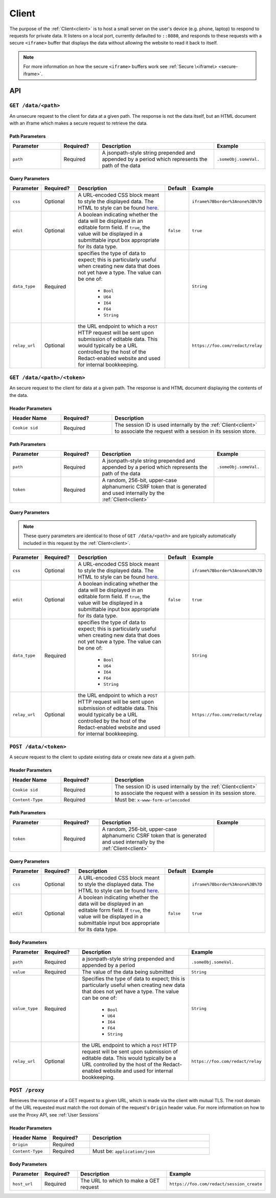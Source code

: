 ========
 Client
========

.. _client:

The purpose of the :ref:`Client<client>` is to host a small server on the
user's device (e.g. phone, laptop) to respond to requests for private
data. It listens on a local port, currently defaulted to
``::8080``, and responds to these requests with a secure ``<iframe>``
buffer that displays the data without allowing the website to read
it back to itself.

.. note:: For more information on how the secure ``<iframe>`` buffers
   work see :ref:`Secure \<iframe\> <secure-iframe>`.

API
---

``GET /data/<path>``
^^^^^^^^^^^^^^^^^^^^

An unsecure request to the client for data at a given path. The response is not the data itself, but an HTML document with an iframe which makes a secure request to retrieve the data.

Path Parameters
~~~~~~~~~~~~~~~

.. list-table::
   :widths: 20 15 45 20
   :header-rows: 1

   * - Parameter
     - Required?
     - Description
     - Example
   * - ``path``
     - Required
     - A jsonpath-style string prepended and appended by a period which represents the path of the data
     - ``.someObj.someVal.``
    
Query Parameters
~~~~~~~~~~~~~~~~

.. list-table::
   :widths: 10 15 45 10 30
   :header-rows: 1

   * - Parameter
     - Required?
     - Description
     - Default
     - Example
   * - ``css``
     - Optional
     - A URL-encoded CSS block meant to style the displayed data. The HTML to style can be found `here`_.
     -
     - ``iframe%7Bborder%3Anone%3B%7D``
   * - ``edit``
     - Optional
     - A boolean indicating whether the data will be displayed in an editable form field.  If ``true``, the value will be displayed in a submittable input box appropriate for its data type.
     - ``false``
     - ``true``
   * - ``data_type``
     - Required
     - specifies the type of data to expect; this is particularly useful when creating new data that does not yet have a type. The value can be one of:

          * ``Bool``
          * ``U64``
          * ``I64``
          * ``F64``
          * ``String``
     -
     - ``String``
   * - ``relay_url``
     - Optional
     - the URL endpoint to which a ``POST`` HTTP request will be sent upon submission of editable data. This would typically be a URL controlled by the host of the Redact-enabled website and used for internal bookkeeping.
     -
     - ``https://foo.com/redact/relay``

.. _here: https://github.com/pauwels-labs/redact-client/tree/main/static/secure.handlebars

``GET /data/<path>/<token>``
^^^^^^^^^^^^^^^^^^^^^^^^^^^^

An secure request to the client for data at a given path. The response is and HTML document displaying the contents of the data.

Header Parameters
~~~~~~~~~~~~~~~~~

.. list-table::
   :widths: 20 20 60
   :header-rows: 1

   * - Header Name
     - Required?
     - Description
   * - ``Cookie sid``
     - Required
     - The session ID is used internally by the :ref:`Client<client>` to associate the request with a session in its session store.

Path Parameters
~~~~~~~~~~~~~~~

.. list-table::
   :widths: 20 15 45 20
   :header-rows: 1

   * - Parameter
     - Required?
     - Description
     - Example
   * - ``path``
     - Required
     - A jsonpath-style string prepended and appended by a period which represents the path of the data
     - ``.someObj.someVal.``
   * - ``token``
     - Required
     - A random, 256-bit, upper-case alphanumeric CSRF token that is generated and used internally by the :ref:`Client<client>`
     -

Query Parameters
~~~~~~~~~~~~~~~~

.. note:: These query parameters are identical to those of ``GET /data/<path>``
   and are typically automatically included in this request by the :ref:`Client<client>`.

.. list-table::
   :widths: 10 15 45 10 30
   :header-rows: 1

   * - Parameter
     - Required?
     - Description
     - Default
     - Example
   * - ``css``
     - Optional
     - A URL-encoded CSS block meant to style the displayed data. The HTML to style can be found `here`_.
     -
     - ``iframe%7Bborder%3Anone%3B%7D``
   * - ``edit``
     - Optional
     - A boolean indicating whether the data will be displayed in an editable form field.  If ``true``, the value will be displayed in a submittable input box appropriate for its data type.
     - ``false``
     - ``true``
   * - ``data_type``
     - Required
     - specifies the type of data to expect; this is particularly useful when creating new data that does not yet have a type. The value can be one of:

          * ``Bool``
          * ``U64``
          * ``I64``
          * ``F64``
          * ``String``
     -
     - ``String``
   * - ``relay_url``
     - Optional
     - the URL endpoint to which a ``POST`` HTTP request will be sent upon submission of editable data. This would typically be a URL controlled by the host of the Redact-enabled website and used for internal bookkeeping.
     -
     - ``https://foo.com/redact/relay``

.. _here: https://github.com/pauwels-labs/redact-client/tree/main/static/secure.handlebars

``POST /data/<token>``
^^^^^^^^^^^^^^^^^^^^^^^^^^^^

A secure request to the client to update existing data or create new data at a given path.

Header Parameters
~~~~~~~~~~~~~~~~~

.. list-table::
   :widths: 20 20 60
   :header-rows: 1

   * - Header Name
     - Required?
     - Description
   * - ``Cookie sid``
     - Required
     - The session ID is used internally by the :ref:`Client<client>` to associate the request with a session in its session store.
   * - ``Content-Type``
     - Required
     - Must be: ``x-www-form-urlencoded``

Path Parameters
~~~~~~~~~~~~~~~

.. list-table::
   :widths: 20 15 45 20
   :header-rows: 1

   * - Parameter
     - Required?
     - Description
     - Example
   * - ``token``
     - Required
     - A random, 256-bit, upper-case alphanumeric CSRF token that is generated and used internally by the :ref:`Client<client>`
     -
    
Query Parameters
~~~~~~~~~~~~~~~~

.. list-table::
   :widths: 10 15 45 10 30
   :header-rows: 1

   * - Parameter
     - Required?
     - Description
     - Default
     - Example
   * - ``css``
     - Optional
     - A URL-encoded CSS block meant to style the displayed data. The HTML to style can be found `here`_.
     -
     - ``iframe%7Bborder%3Anone%3B%7D``
   * - ``edit``
     - Optional
     - A boolean indicating whether the data will be displayed in an editable form field.  If ``true``, the value will be displayed in a submittable input box appropriate for its data type.
     - ``false``
     - ``true``

Body Parameters
~~~~~~~~~~~~~~~

.. list-table::
   :widths: 10 15 45 30
   :header-rows: 1

   * - Parameter
     - Required?
     - Description
     - Example
   * - ``path``
     - Required
     - a jsonpath-style string prepended and appended by a period
     - ``.someObj.someVal.``
   * - ``value``
     - Required
     - The value of the data being submitted
     - ``String``
   * - ``value_type``
     - Required
     - Specifies the type of data to expect; this is particularly useful when creating new data that does not yet have a type. The value can be one of:

          * ``Bool``
          * ``U64``
          * ``I64``
          * ``F64``
          * ``String``
     - ``String``
   * - ``relay_url``
     - Optional
     - the URL endpoint to which a ``POST`` HTTP request will be sent upon submission of editable data. This would typically be a URL controlled by the host of the Redact-enabled website and used for internal bookkeeping.
     - ``https://foo.com/redact/relay``

.. _here: https://github.com/pauwels-labs/redact-client/tree/main/static/secure.handlebars

.. _client proxy endpoint:

``POST /proxy``
^^^^^^^^^^^^^^^^^^^^^^^^^^^^

Retrieves the response of a GET request to a given URL, which is made via the client with mutual TLS. The root domain of the URL requested must match
the root domain of the request's ``Origin`` header value.  For more information on how to use the Proxy API, see :ref:`User Sessions`

Header Parameters
~~~~~~~~~~~~~~~~~

.. list-table::
   :widths: 20 20 60
   :header-rows: 1

   * - Header Name
     - Required?
     - Description
   * - ``Origin``
     - Required
     -
   * - ``Content-Type``
     - Required
     - Must be: ``application/json``

Body Parameters
~~~~~~~~~~~~~~~

.. list-table::
   :widths: 10 15 45 30
   :header-rows: 1

   * - Parameter
     - Required?
     - Description
     - Example
   * - ``host_url``
     - Required
     - The URL to which to make a GET request
     - ``https://foo.com/redact/session_create``
